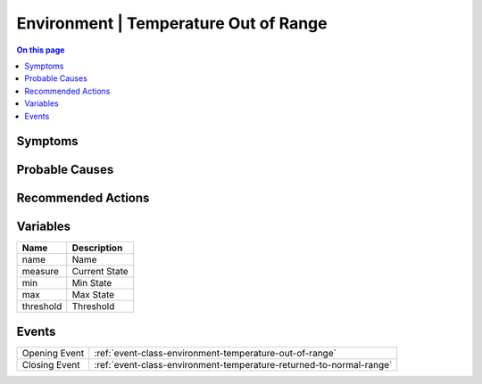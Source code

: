 .. _alarm-class-environment-temperature-out-of-range:

======================================
Environment | Temperature Out of Range
======================================
.. contents:: On this page
    :local:
    :backlinks: none
    :depth: 1
    :class: singlecol

Symptoms
--------
.. todo::
    Describe Environment | Temperature Out of Range symptoms

Probable Causes
---------------
.. todo::
    Describe Environment | Temperature Out of Range probable causes

Recommended Actions
-------------------
.. todo::
    Describe Environment | Temperature Out of Range recommended actions

Variables
----------
==================== ==================================================
Name                 Description
==================== ==================================================
name                 Name
measure              Current State
min                  Min State
max                  Max State
threshold            Threshold
==================== ==================================================

Events
------
============= ======================================================================
Opening Event :ref:`event-class-environment-temperature-out-of-range`
Closing Event :ref:`event-class-environment-temperature-returned-to-normal-range`
============= ======================================================================
